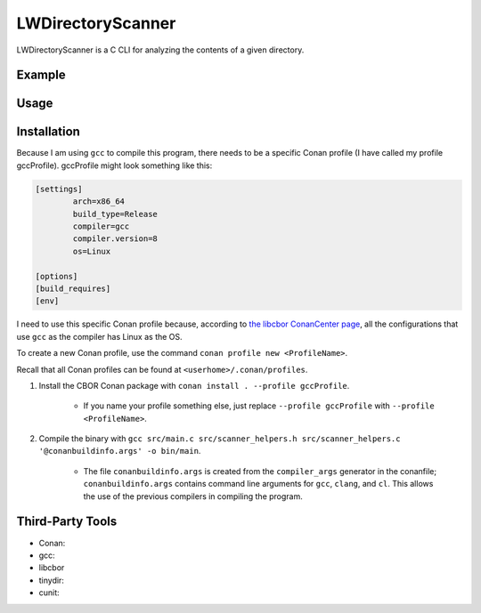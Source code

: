 LWDirectoryScanner
==================

LWDirectoryScanner is a C CLI for analyzing the contents of a given directory.

Example
--------

Usage
-------

Installation
------------

Because I am using ``gcc`` to compile this program, there needs to be a specific Conan profile (I have
called my profile gccProfile). gccProfile might look something like this:

.. code-block::

   [settings]
	   arch=x86_64
	   build_type=Release
	   compiler=gcc
	   compiler.version=8
	   os=Linux

   [options]
   [build_requires]
   [env]

I need to use this specific Conan profile because, according to
`the libcbor ConanCenter page <https://conan.io/center/libcbor?os=Linux&tab=configuration>`_, all
the configurations that use ``gcc`` as the compiler has Linux as the OS.

To create a new Conan profile, use the command ``conan profile new <ProfileName>``.

Recall that all Conan profiles can be found at ``<userhome>/.conan/profiles``.

1. Install the CBOR Conan package with ``conan install . --profile gccProfile``.
	
	- If you name your profile something else, just replace ``--profile gccProfile`` with
	  ``--profile <ProfileName>``.


#. Compile the binary with ``gcc src/main.c src/scanner_helpers.h src/scanner_helpers.c '@conanbuildinfo.args' -o bin/main``.

	- The file ``conanbuildinfo.args`` is created from the ``compiler_args`` generator in the
	  conanfile; ``conanbuildinfo.args`` contains command line arguments for ``gcc``, ``clang``,
	  and ``cl``. This allows the use of the previous compilers in compiling the program.

Third-Party Tools
-----------------

- Conan:
- gcc:
- libcbor
- tinydir: 
- cunit: 
